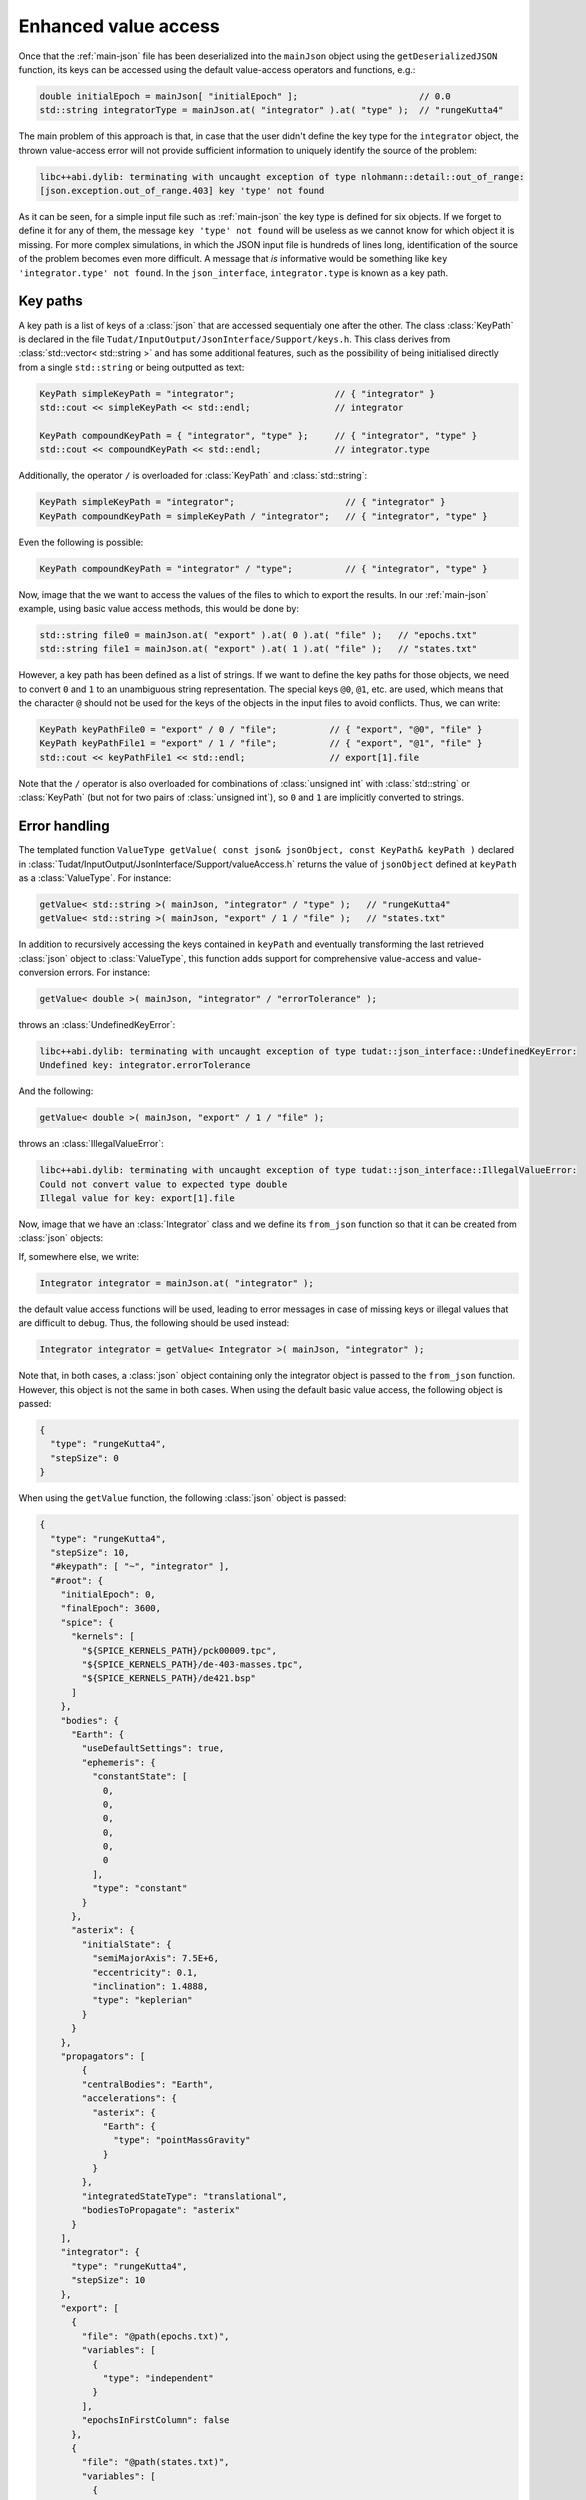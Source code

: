 .. _extendingJSON_enhancedValueAccess:

.. role:: jsontype
.. role:: jsonkey

Enhanced value access
=====================

Once that the :ref:`main-json` file has been deserialized into the :literal:`mainJson` object using the :literal:`getDeserializedJSON` function, its keys can be accessed using the default value-access operators and functions, e.g.:

.. code-block:: cpp

    double initialEpoch = mainJson[ "initialEpoch" ];                       // 0.0
    std::string integratorType = mainJson.at( "integrator" ).at( "type" );  // "rungeKutta4"

The main problem of this approach is that, in case that the user didn't define the key :jsonkey:`type` for the :literal:`integrator` object, the thrown value-access error will not provide sufficient information to uniquely identify the source of the problem:

.. code-block:: txt

  libc++abi.dylib: terminating with uncaught exception of type nlohmann::detail::out_of_range:
  [json.exception.out_of_range.403] key 'type' not found

As it can be seen, for a simple input file such as :ref:`main-json` the key :jsonkey:`type` is defined for six objects. If we forget to define it for any of them, the message :literal:`key 'type' not found` will be useless as we cannot know for which object it is missing. For more complex simulations, in which the JSON input file is hundreds of lines long, identification of the source of the problem becomes even more difficult. A message that *is* informative would be something like :literal:`key 'integrator.type' not found`. In the :literal:`json_interface`, :literal:`integrator.type` is known as a key path.


Key paths
~~~~~~~~~

A key path is a list of keys of a :class:`json` that are accessed sequentialy one after the other. The class :class:`KeyPath` is declared in the file :literal:`Tudat/InputOutput/JsonInterface/Support/keys.h`. This class derives from :class:`std::vector< std::string >` and has some additional features, such as the possibility of being initialised directly from a single :literal:`std::string` or being outputted as text:

.. code-block:: cpp

  KeyPath simpleKeyPath = "integrator";                   // { "integrator" }
  std::cout << simpleKeyPath << std::endl;                // integrator

  KeyPath compoundKeyPath = { "integrator", "type" };     // { "integrator", "type" }
  std::cout << compoundKeyPath << std::endl;              // integrator.type

Additionally, the operator :literal:`/` is overloaded for :class:`KeyPath` and :class:`std::string`:

.. code-block:: cpp

  KeyPath simpleKeyPath = "integrator";                     // { "integrator" }
  KeyPath compoundKeyPath = simpleKeyPath / "integrator";   // { "integrator", "type" }

Even the following is possible:

.. code-block:: cpp

  KeyPath compoundKeyPath = "integrator" / "type";          // { "integrator", "type" }


Now, image that the we want to access the values of the files to which to export the results. In our :ref:`main-json` example, using basic value access methods, this would be done by:

.. code-block:: cpp

  std::string file0 = mainJson.at( "export" ).at( 0 ).at( "file" );   // "epochs.txt"
  std::string file1 = mainJson.at( "export" ).at( 1 ).at( "file" );   // "states.txt"

However, a key path has been defined as a list of strings. If we want to define the key paths for those objects, we need to convert :literal:`0` and :literal:`1` to an unambiguous string representation. The special keys :literal:`@0`, :literal:`@1`, etc. are used, which means that the character :literal:`@` should not be used for the keys of the objects in the input files to avoid conflicts. Thus, we can write:

.. code-block:: cpp

  KeyPath keyPathFile0 = "export" / 0 / "file";          // { "export", "@0", "file" }
  KeyPath keyPathFile1 = "export" / 1 / "file";          // { "export", "@1", "file" }
  std::cout << keyPathFile1 << std::endl;                // export[1].file

Note that the :literal:`/` operator is also overloaded for combinations of :class:`unsigned int` with :class:`std::string` or :class:`KeyPath` (but not for two pairs of :class:`unsigned int`), so :literal:`0` and :literal:`1` are implicitly converted to strings.


Error handling
~~~~~~~~~~~~~~

The templated function :literal:`ValueType getValue( const json& jsonObject, const KeyPath& keyPath )` declared in :class:`Tudat/InputOutput/JsonInterface/Support/valueAccess.h` returns the value of :literal:`jsonObject` defined at :literal:`keyPath` as a :class:`ValueType`. For instance:

.. code-block:: cpp

  getValue< std::string >( mainJson, "integrator" / "type" );   // "rungeKutta4"
  getValue< std::string >( mainJson, "export" / 1 / "file" );   // "states.txt"

In addition to recursively accessing the keys contained in :literal:`keyPath` and eventually transforming the last retrieved :class:`json` object to :class:`ValueType`, this function adds support for comprehensive value-access and value-conversion errors. For instance:

.. code-block:: cpp

  getValue< double >( mainJson, "integrator" / "errorTolerance" );

throws an :class:`UndefinedKeyError`:

.. code-block:: txt

  libc++abi.dylib: terminating with uncaught exception of type tudat::json_interface::UndefinedKeyError:
  Undefined key: integrator.errorTolerance

And the following:

.. code-block:: cpp

  getValue< double >( mainJson, "export" / 1 / "file" );

throws an :class:`IllegalValueError`:

.. code-block:: txt

  libc++abi.dylib: terminating with uncaught exception of type tudat::json_interface::IllegalValueError:
  Could not convert value to expected type double
  Illegal value for key: export[1].file


Now, image that we have an :class:`Integrator` class and we define its :literal:`from_json` function so that it can be created from :class:`json` objects:

.. code-block:: cpp
  :caption: :class:`integrator.h`
  :name: integrator-h
  
  class Integrator
  {
  public:
      std::string type;
      double stepSize;
    
      Integrator( const std::string& type = "", const double stepSize = 0.0 ) :
        type( type ), stepSize( stepSize ) { }
  };
  
  inline void from_json( const json& jsonIntegrator, Integrator& integrator )
  {
      integrator.type = getValue< std::string >( jsonIntegrator, "type" );
      integrator.stepSize = getValue< double >( jsonIntegrator, "stepSize" );
  }

If, somewhere else, we write:

.. code-block:: cpp

  Integrator integrator = mainJson.at( "integrator" );

the default value access functions will be used, leading to error messages in case of missing keys or illegal values that are difficult to debug. Thus, the following should be used instead:

.. code-block:: cpp

  Integrator integrator = getValue< Integrator >( mainJson, "integrator" );

Note that, in both cases, a :class:`json` object containing only the integrator object is passed to the :literal:`from_json` function. However, this object is not the same in both cases. When using the default basic value access, the following object is passed:

.. code-block:: json

  {
    "type": "rungeKutta4",
    "stepSize": 0
  }
  
When using the :literal:`getValue` function, the following :class:`json` object is passed:

.. code-block:: json

  {
    "type": "rungeKutta4",
    "stepSize": 10,
    "#keypath": [ "~", "integrator" ],
    "#root": {
      "initialEpoch": 0,
      "finalEpoch": 3600,
      "spice": {
        "kernels": [
          "${SPICE_KERNELS_PATH}/pck00009.tpc",
          "${SPICE_KERNELS_PATH}/de-403-masses.tpc",
          "${SPICE_KERNELS_PATH}/de421.bsp"
        ]
      },
      "bodies": {
        "Earth": {
          "useDefaultSettings": true,
          "ephemeris": {
            "constantState": [
              0,
              0,
              0,
              0,
              0,
              0
            ],
            "type": "constant"
          }
        },
        "asterix": {
          "initialState": {
            "semiMajorAxis": 7.5E+6,
            "eccentricity": 0.1,
            "inclination": 1.4888,
            "type": "keplerian"
          }
        }
      },
      "propagators": [
          {
          "centralBodies": "Earth",
          "accelerations": {
            "asterix": {
              "Earth": {
                "type": "pointMassGravity"
              }
            }
          },
          "integratedStateType": "translational",
          "bodiesToPropagate": "asterix"
        }
      ],
      "integrator": {
        "type": "rungeKutta4",
        "stepSize": 10
      },
      "export": [
        {
          "file": "@path(epochs.txt)",
          "variables": [
            {
              "type": "independent"
            }
          ],
          "epochsInFirstColumn": false
        },
        {
          "file": "@path(states.txt)",
          "variables": [
            {
              "type": "state"
            }
          ],
          "epochsInFirstColumn": false
        }
      ],
      "options": {
        "defaultValueUsedForMissingKey": "continueSilently",
        "unusedKey": "printWarning"
      }
    }
  }

I.e. the original :class:`mainObject` and the key path from which the integrator can be retrieved are also passed. Although the first two keys are not necessary (they contain redundant information), they are also included in the passed object in order to make it possible to use the default basic value access (i.e. the :literal:`[]` operator and the :literal:`at` method) on the passed :literal:`jsonIntegrator` object.


Special keys
~~~~~~~~~~~~

In order to make possible this advanced error handling in which the full key path is printed, a set of special keys are defined in :literal:`json_interface`. These special keys are subdivided in two categories:

  - Object-related. These special keys are assigned to :class:`json` objects by the :literal:`getValue` function. These keys must never be used in a JSON input file.

    - :literal:`#root` Key storing the contents of the root :class:`json` object.
    - :literal:`#keypath` Key storing the (absolute) key path from which a :class:`json` object was retrieved.

  - Path-related. These special keys are used only in :class:`KeyPath` objects.
    
    - :literal:`~` Known as root key. Used to denote that a key path is absolute (i.e. relative to the root :class:`json` object). Relative paths start with a key other than :literal:`~`.
    - :literal:`..` Known as up key. Used to navigate up one level in the key tree.
      
For instance, imagine that our :class:`Integrator` has an :literal:`initialTime` property. If we want this property to be retrieved from the :literal:`initialEpoch` key of the :literal:`mainJson` object in case it is not defined for the integrator, we can update its :literal:`from_json` like this:

.. code-block:: cpp
  
  inline void from_json( const json& jsonIntegrator, Integrator& integrator )
  {
      ...
      try
      {
          integrator.initialTime = getValue< double >( jsonIntegrator, "initialTime" );
      }
      catch ( UndefinedKeyError& e )
      {
          integrator.initialTime = getValue< double >( jsonIntegrator, ".." / "initialEpoch" );
      }
  }

In this case, we navigate one level up in the key by using the special key :jsonkey:`..`, so we end up in the :literal:`mainJson` object, and then we *can* access the key :jsonkey:`initialEpoch`. However, in case it is possible for integrator objects to be defined at different levels in the key tree (i.e. not always immediately under the :literal:`mainJson`), it is better to use an absolute key path:

.. code-block:: cpp
  
  integrator.initialTime = getValue< double >( jsonIntegrator, "~" / "initialEpoch" );

.. note:: When printing a :class:`KeyPath`, either during the generation of an error or for debugging, its canonical representation is used. Canonical key paths are always absolute (i.e. relative to the :literal:`mainJson`), so there is no need to print the initial root key (:literal:`~`) as there is no possible ambiguity. Additionally, the up keys (:literal:`..`) are removed, popping back the previous key. For instance:

  .. code-block:: cpp
    
    std::cout << "integrator" / "type" << std::endl;                   // integrator.type
    std::cout << "~" / "integrator" / "type" << std::endl;             // integrator.type
    std::cout << "integrator" / ".." / "initialEpoch" << std::endl;    // initialEpoch


Multi-source properties
~~~~~~~~~~~~~~~~~~~~~~~

As illustrated in the previous section, some properties (referred to as multi-source properties), such as the integrator's initial time, can be retrieved from different key paths (:literal:`initialEpoch` or :literal:`integrator.initialTime`) This is so because the value at :literal:`initialEpoch` can also be used by other parts of the simulation (such as by Spice, to load the ephemeris from an initial time until a final time). In order to avoid repeating information, this value can be omitted for the individual Spice and integrator objects and retrieved from the :literal:`mainJson` object instead. However, if Spice is not being used, it makes more sense to define inside the integrator object. Catching the :literal:`UndefinedKeyError`, as shown above, allows to use any of these values. Since this is done frequently in many parts of the :literal:`json_interface`, the :literal:`getValue` function has been overloaded to allow an :class:`std::vector< KeyPath >` as second argument. The value will be retrieved from the first defined key path in that list. If the none of the key paths in the list are defined, an :literal:`UndefinedKeyError` will be thrown printing the last key path in the key. Thus, the :literal:`try-catch` block shown above can be replaced by:

.. code-block:: cpp
  
  integrator.initialTime = getValue< double >(
    jsonIntegrator, { "initialTime", "~" / "initialEpoch" } );



Defaultable properties
~~~~~~~~~~~~~~~~~~~~~~

Imagine that the :literal:`type` property of our :class:`Integrator` class can take several values, e.g. :literal:`"euler"` and :literal:`"rungeKutta4"`. If we want the Runge-Kutta 4 integrator to be used when the key :jsonkey:`type` is not defined by the user, we could modify the :literal:`from_json` method:

.. code-block:: cpp
  
  inline void from_json( const json& jsonIntegrator, Integrator& integrator )
  {
      try
      {
          integrator.type = getValue< std::string >( jsonIntegrator, "type" );
      }
      catch ( UndefinedKeyError& e )
      {
          integrator.type = "rungeKutta4";
      }
      ...
  }

This is also done frequently throughout the :literal:`json_interface`, so an overload for the :literal:`getValue` function with a third argument (the default value) is provided. Since the template type is inferred by the compiler from the third argument's type, in most cases we can safely remove the template arguments :literal:`< std::string >` from the function call. Thus, the previous :literal:`try-catch` block becomes:

.. code-block:: cpp
  
  integrator.type = getValue( jsonIntegrator, "type", "rungeKutta4" );

Note that, if the user *does* provide a value for the integrator's type, but it is not of the expected type (i.e. not a string), the default value will not be used, and an :literal:`IllegalValueError` will be thrown.


Other value-access functions
~~~~~~~~~~~~~~~~~~~~~~~~~~~~

In this subsection, a few functions widely used in the :literal:`json_interface`, all defined in :class:`Tudat/InputOutput/JsonInterface/Support/valueAccess.h`, are mentioned together with an example. For more information, see the Doxygen documentation [LINK].

- :literal:`bool isDefined( const json& jsonObject, const KeyPath& keyPath )`

  .. code-block:: cpp
    
    isDefined( mainJson, "integrator" / "initialTime" );   // false

- :literal:`ValueType getAs( const json& jsonObject )`

  .. code-block:: cpp
    
    Integrator integrator = getAs< Integrator >( jsonIntegrator );

- :literal:`json getRootObject( const json& jsonObject )`

  .. code-block:: cpp
    
    getRootObject( jsonIntegrator );   // mainJson

- :literal:`KeyPath getKeyPath( const json& jsonObject )`

  .. code-block:: cpp
    
    getKeyPath( jsonIntegrator );   // { "~", "integrator" }

- :literal:`std::string getParentKey( const json& jsonObject )`

  .. code-block:: cpp
    
    getParentKey( jsonIntegrator );   // "integrator"


Enhanced value access for arrays
~~~~~~~~~~~~~~~~~~~~~~~~~~~~~~~~

Imagine that our propagation requires the use of three different integrators for different periods of time. The user provides settings for the different integrators by defining the :literal:`integrator` key of :literal:`mainJson` to be an array with three elements:

.. code-block:: json

  [
    {
      "type": "rungeKutta4",
      "stepSize": 10,
    },
    {
      "type": "rungeKutta4",
      "stepSize": 20,
    }
  ]

Thus, when we try to access:

.. code-block:: cpp
  
  json integrators = mainJson.at( "integrator" );
  Integrator thirdIntegrator = integrators.at( 2 );

we get the following error:

.. code-block:: txt
  
  libc++abi.dylib: terminating with uncaught exception of type nlohmann::detail::out_of_range:
  [json.exception.out_of_range.401] array index 2 is out of range

which is useless when trying to identify the source of the problem.

If we use enhanced value access:

.. code-block:: cpp
  
  json thirdIntegrator = getValue< json >( mainJson, "integrator" / 2 );

we do get a comprehensible error message:

.. code-block:: txt
  
  libc++abi.dylib: terminating with uncaught exception of type tudat::json_interface::UndefinedKeyError:
  Undefined key: integrator[2]

Although the functionality is identical for :class:`json` objects of value type :jsontype:`object` and :jsontype:`array`, the internal implementation is different and can have consequences for a developer extending the JSON interface. As explained in [REF], the comprehensible error messages are generated by defining the special key :jsonkey:`#keypath` of the :class:`json` objects retrieved by using the :literal:`getValue` function. If the retrieved object is of value type :jsontype:`object`, defining this key is trivial. However, if the retrieved object is of value type :jsontype:`array`, the key cannot be defined directly, as string keys cannot be defined for :class:`json` arrays.

To overcome this problem, :class:`json` objects of value type :jsontype:`array` are converted first to :class:`json` objects of value type :jsontype:`object`. Then, the special keys :literal:`#keypath` and :literal:`#root` *can* be set. This means that, when calling :literal:`getValue< json >( ... )`, the returned :class:`json` will always be of value type :jsontype:`object` or :jsontype:`primitive`, but never :jsontype:`array`. For :jsontype:`primitive` types, there is no need to convert them to :jsontype:`object` and define the special keys, as they are unstructured, which means that they cannot store ojects and thus their :literal:`at` method is undefined.

The process of converting :class:`json` objects from value type :jsontype:`array` to value type :jsontype:`object` is done inside the :literal:`getValue` function automatically. For instance:

.. code-block:: cpp
  
  json integrators = getValue< json >( mainJson, "integrator" );

generate the following :class:`json` object:

.. code-block:: json

  {
    "@0": {
      "type": "rungeKutta4",
      "stepSize": 10,
    },
    "@1": {
      "type": "rungeKutta4",
      "stepSize": 20,
    },
    "#keypath": [ "~", "integrator" ],
    "#root": {}
  }

where the root object, i.e. :literal:`mainJson`, has been omitted in this document. If one wants to check whether the returned object actually represent an array, instead of using the built-in :literal:`is_array` method, one has to use the function :literal:`bool isConvertibleToArray( const json& j )` defined in :class:`Tudat/InputOutput/JsonInterface/Support/valueAccess.h`. This function returns :literal:`true` if :literal:`j` is of value type :jsontype:`object` and all its non-special keys math the expression :literal:`@i`, with :literal:`i` convertible to :class:`int`, or if :literal:`j` is already of value type :jsontype:`array`. After this check, it is safe to call the function :literal:`json getAsArray( const json& jsonObject )` to convert the object back to array type. During this process, the information stored in the special keys is lost, so this is rarely done. Instead, the :literal:`from_json` function of :class:`std::vector` has been overridden so that it is possible to write:

.. code-block:: cpp
  
  json jsonObject = getValue< json >( mainJson, "integrator" );
  jsonObject.is_array( );                                           // false
  isConvertibleToArray( jsonObject );                               // true
  std::vector< Integrator > integrators = getAs< std::vector< Integrator > >( jsonObject );

.. note:: :class:`json` objects of value type :jsontype:`array` (or convertible to array) are not only convertible to :class:`std::vector` , they can also be used to create e.g. an :literal:`Eigen::Matrix` or an :literal:`std::set`. The :literal:`to_json` and :literal:`from_json` functions for :literal:`Eigen::Matrix` are defined in :class:`Tudat/InputOutput/JsonInterface/Support/valueConversions.h`, making use of the custom :literal:`from_json` implementation for :class:`std::vector` (i.e. the :class:`json` object is first converted to a vector of vectors, and then to an :literal:`Eigen::Matrix`).

.. warning:: No custom implementation of the :literal:`from_json` function for :literal:`std::set` is provided by :literal:`json_interface`, since this type is not used by Tudat (as of now). In the future, if one wants to use the :literal:`getValue` function with :literal:`std::set` as template argument, the default :literal:`from_json` function for :literal:`std::set` will have to be overridden to allow conversion of :class:`json` objects of value type :jsontype:`object` to :literal:`std::set`, in a similar way as been done for :literal:`std::vector` in :class:`Tudat/InputOutput/JsonInterface/Support/valueConversions.h`.

.. note:: The :literal:`to_json` function of :literal:`std::map` and :literal:`std::unordered_map` have been overridden in :class:`Tudat/InputOutput/JsonInterface/Support/valueConversions.h`, so that the special keys are not assigned to the converted map.
